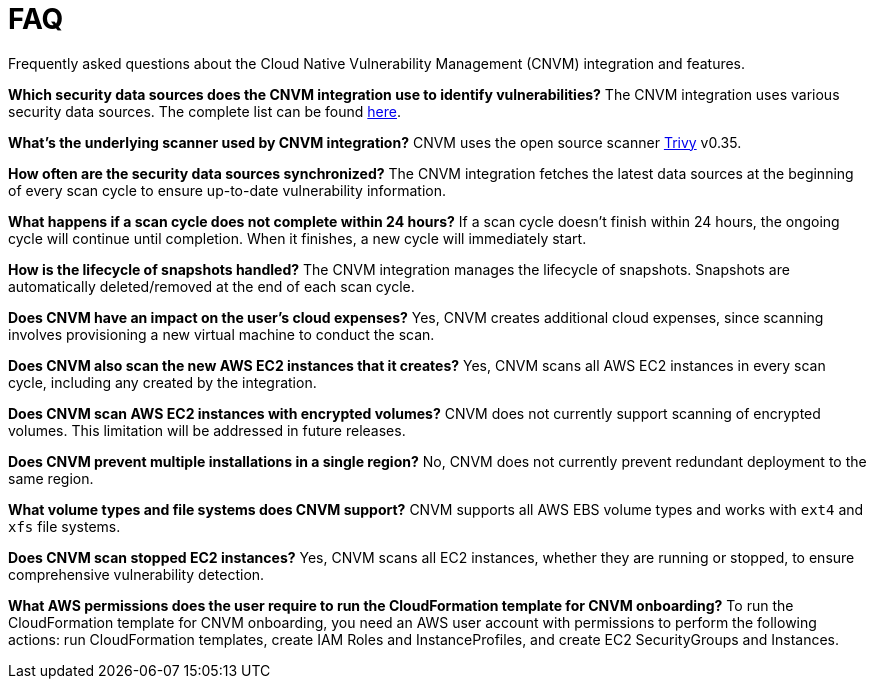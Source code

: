 [[vuln-management-faq]]
= FAQ
Frequently asked questions about the Cloud Native Vulnerability Management (CNVM) integration and features.


*Which security data sources does the CNVM integration use to identify vulnerabilities?*
The CNVM integration uses various security data sources. The complete list can be found https://github.com/aquasecurity/trivy/blob/v0.35.0/docs/docs/vulnerability/detection/data-source.md[here].

*What's the underlying scanner used by CNVM integration?*
CNVM uses the open source scanner https://github.com/aquasecurity/trivy[Trivy] v0.35.

*How often are the security data sources synchronized?*
The CNVM integration fetches the latest data sources at the beginning of every scan cycle to ensure up-to-date vulnerability information.

*What happens if a scan cycle does not complete within 24 hours?*
If a scan cycle doesn't finish within 24 hours, the ongoing cycle will continue until completion. When it finishes, a new cycle will immediately start.

*How is the lifecycle of snapshots handled?*
The CNVM integration manages the lifecycle of snapshots. Snapshots are automatically deleted/removed at the end of each scan cycle.

*Does CNVM have an impact on the user's cloud expenses?*
Yes, CNVM creates additional cloud expenses, since scanning involves provisioning a new virtual machine to conduct the scan.

*Does CNVM also scan the new AWS EC2 instances that it creates?*
Yes, CNVM scans all AWS EC2 instances in every scan cycle, including any created by the integration.

*Does CNVM scan AWS EC2 instances with encrypted volumes?*
CNVM does not currently support scanning of encrypted volumes. This limitation will be addressed in future releases.

*Does CNVM prevent multiple installations in a single region?*
No, CNVM does not currently prevent redundant deployment to the same region.

*What volume types and file systems does CNVM support?*
CNVM supports all AWS EBS volume types and works with `ext4` and `xfs` file systems.

*Does CNVM scan stopped EC2 instances?*
Yes, CNVM scans all EC2 instances, whether they are running or stopped, to ensure comprehensive vulnerability detection.

*What AWS permissions does the user require to run the CloudFormation template for CNVM onboarding?*
To run the CloudFormation template for CNVM onboarding, you need an AWS user account with permissions to perform the following actions: run CloudFormation templates, create IAM Roles and InstanceProfiles, and create EC2 SecurityGroups and Instances.
